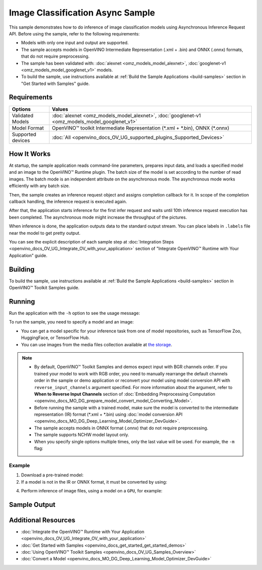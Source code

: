 .. {#openvino_sample_image_classification_async}

Image Classification Async Sample
=================================


.. meta::
   :description: Learn how to do inference of image classification models 
                 using Asynchronous Inference Request API (Python, C++).


This sample demonstrates how to do inference of image classification models 
using Asynchronous Inference Request API. Before using the sample, refer to the 
following requirements:

- Models with only one input and output are supported.
- The sample accepts models in OpenVINO Intermediate Representation (.xml + .bin) 
  and ONNX (.onnx) formats, that do not require preprocessing.
- The sample has been validated with: :doc:`alexnet <omz_models_model_alexnet>`, :doc:`googlenet-v1 <omz_models_model_googlenet_v1>` models.
- To build the sample, use instructions available at :ref:`Build the Sample Applications <build-samples>` 
  section in "Get Started with Samples" guide.


Requirements
####################

+----------------------------+------------------------------------------------------------------------------------------------+
| Options                    | Values                                                                                         |
+============================+================================================================================================+
| Validated Models           | :doc:`alexnet <omz_models_model_alexnet>`, :doc:`googlenet-v1 <omz_models_model_googlenet_v1>` |
+----------------------------+------------------------------------------------------------------------------------------------+
| Model Format               | OpenVINO™ toolkit Intermediate Representation (\*.xml + \*.bin), ONNX (\*.onnx)                |
+----------------------------+------------------------------------------------------------------------------------------------+
| Supported devices          | :doc:`All <openvino_docs_OV_UG_supported_plugins_Supported_Devices>`                           |
+----------------------------+------------------------------------------------------------------------------------------------+


How It Works
####################

At startup, the sample application reads command-line parameters, prepares input data, and 
loads a specified model and an image to the OpenVINO™ Runtime plugin.
The batch size of the model is set according to the number of read images. The 
batch mode is an independent attribute on the asynchronous mode. 
The asynchronous mode works efficiently with any batch size.

Then, the sample creates an inference request object and assigns completion callback 
for it. In scope of the completion callback handling, the inference request is executed again.

After that, the application starts inference for the first infer request and waits 
until 10th inference request execution has been completed. 
The asynchronous mode might increase the throughput of the pictures.

When inference is done, the application outputs data to the standard output stream. 
You can place labels in ``.labels`` file near the model to get pretty output.

.. tab-set::

   .. tab-item:: Python
      :sync: python

      .. tab-set::

         .. tab-item:: Sample Code

            .. scrollbox::

               .. doxygensnippet:: samples/python/classification_sample_async/classification_sample_async.py
                  :language: python

         .. tab-item:: Python API
      
            The following Python API is used in the application:
      
            +--------------------+-----------------------------------------------------------------------------------------------------------------------------------------------------------------------------------------------------------+---------------------------+
            | Feature            | API                                                                                                                                                                                                       | Description               |
            +====================+===========================================================================================================================================================================================================+===========================+
            | Asynchronous Infer | `openvino.runtime.AsyncInferQueue <https://docs.openvino.ai/2023.2/api/ie_python_api/_autosummary/openvino.runtime.AsyncInferQueue.html>`__ ,                                                             | Do asynchronous inference |
            |                    | `openvino.runtime.AsyncInferQueue.set_callback <https://docs.openvino.ai/2023.2/api/ie_python_api/_autosummary/openvino.runtime.AsyncInferQueue.html#openvino.runtime.AsyncInferQueue.set_callback>`__ ,  |                           |
            |                    | `openvino.runtime.AsyncInferQueue.start_async <https://docs.openvino.ai/2023.2/api/ie_python_api/_autosummary/openvino.runtime.AsyncInferQueue.html#openvino.runtime.AsyncInferQueue.start_async>`__ ,    |                           |
            |                    | `openvino.runtime.AsyncInferQueue.wait_all <https://docs.openvino.ai/2023.2/api/ie_python_api/_autosummary/openvino.runtime.AsyncInferQueue.html#openvino.runtime.AsyncInferQueue.wait_all>`__ ,          |                           |
            |                    | `openvino.runtime.InferRequest.results <https://docs.openvino.ai/2023.2/api/ie_python_api/_autosummary/openvino.runtime.InferRequest.html#openvino.runtime.InferRequest.results>`__                       |                           |
            +--------------------+-----------------------------------------------------------------------------------------------------------------------------------------------------------------------------------------------------------+---------------------------+
      
            Basic OpenVINO™ Runtime API is covered by :doc:`Hello Classification Python Sample <openvino_sample_hello_classification>`.
      
   .. tab-item:: C++
      :sync: cpp

      .. tab-set::
      
         .. tab-item:: Sample Code

            .. scrollbox::

               .. doxygensnippet:: samples/cpp/classification_sample_async/main.cpp 
                  :language: cpp

         .. tab-item:: C++ API
      
            The following C++ API is used in the application:
      
            +--------------------------+-----------------------------------------------------------------------+----------------------------------------------------------------------------------------+
            | Feature                  | API                                                                   | Description                                                                            |
            +==========================+=======================================================================+========================================================================================+
            | Asynchronous Infer       | ``ov::InferRequest::start_async``, ``ov::InferRequest::set_callback`` | Do asynchronous inference with callback.                                               |
            +--------------------------+-----------------------------------------------------------------------+----------------------------------------------------------------------------------------+
            | Model Operations         | ``ov::Output::get_shape``, ``ov::set_batch``                          | Manage the model, operate with its batch size. Set batch size using input image count. |
            +--------------------------+-----------------------------------------------------------------------+----------------------------------------------------------------------------------------+
            | Infer Request Operations | ``ov::InferRequest::get_input_tensor``                                | Get an input tensor.                                                                   |
            +--------------------------+-----------------------------------------------------------------------+----------------------------------------------------------------------------------------+
            | Tensor Operations        | ``ov::shape_size``, ``ov::Tensor::data``                              | Get a tensor shape size and its data.                                                  |
            +--------------------------+-----------------------------------------------------------------------+----------------------------------------------------------------------------------------+
      
            Basic OpenVINO™ Runtime API is covered by :doc:`Hello Classification C++ sample <openvino_sample_hello_classification>`.


You can see the explicit description of each sample step at 
:doc:`Integration Steps <openvino_docs_OV_UG_Integrate_OV_with_your_application>` 
section of "Integrate OpenVINO™ Runtime with Your Application" guide.

Building
####################

To build the sample, use instructions available at :ref:`Build the Sample Applications <build-samples>` section in OpenVINO™ Toolkit Samples guide.


Running
####################

Run the application with the ``-h`` option to see the usage message:

.. tab-set::

   .. tab-item:: Python
      :sync: python

      .. code-block:: console
      
         python classification_sample_async.py -h

      Usage message:
      
      .. code-block:: console
         
         usage: classification_sample_async.py [-h] -m MODEL -i INPUT [INPUT ...]
                                               [-d DEVICE]
         
         Options:
           -h, --help            Show this help message and exit.
           -m MODEL, --model MODEL
                                 Required. Path to an .xml or .onnx file with a trained
                                 model.
           -i INPUT [INPUT ...], --input INPUT [INPUT ...]
                                 Required. Path to an image file(s).
           -d DEVICE, --device DEVICE
                                 Optional. Specify the target device to infer on; CPU,
                                 GPU or HETERO: is acceptable. The sample
                                 will look for a suitable plugin for device specified.
                                 Default value is CPU.

   .. tab-item:: C++
      :sync: cpp

      .. code-block:: console
      
         classification_sample_async -h

      Usage instructions:
      
      .. code-block:: console
      
         [ INFO ] OpenVINO Runtime version ......... <version>
         [ INFO ] Build ........... <build>
         
         classification_sample_async [OPTION]
         Options:
         
             -h                      Print usage instructions.
             -m "<path>"             Required. Path to an .xml file with a trained model.
             -i "<path>"             Required. Path to a folder with images or path to image files: a .ubyte file for LeNet and a .bmp file for other models.
             -d "<device>"           Optional. Specify the target device to infer on (the list of available devices is shown below). Default value is CPU. Use "-d HETERO:<comma_separated_devices_list>" format to specify the HETERO plugin. Sample will look for a suitable plugin for the device specified.
         
         Available target devices: <devices>


To run the sample, you need to specify a model and an image:

- You can get a model specific for your inference task from one of model 
  repositories, such as TensorFlow Zoo, HuggingFace, or TensorFlow Hub.
- You can use images from the media files collection available at 
  `the storage <https://storage.openvinotoolkit.org/data/test_data>`__.


.. note::

   - By default, OpenVINO™ Toolkit Samples and demos expect input with BGR channels order. If you trained your model to work with RGB order, you need to manually rearrange the default channels order in the sample or demo application or reconvert your model using model conversion API with ``reverse_input_channels`` argument specified. For more information about the argument, refer to **When to Reverse Input Channels** section of :doc:`Embedding Preprocessing Computation <openvino_docs_MO_DG_prepare_model_convert_model_Converting_Model>`.

   - Before running the sample with a trained model, make sure the model is converted to the intermediate representation (IR) format (\*.xml + \*.bin) using :doc:`model conversion API <openvino_docs_MO_DG_Deep_Learning_Model_Optimizer_DevGuide>`.

   - The sample accepts models in ONNX format (.onnx) that do not require preprocessing.

   - The sample supports NCHW model layout only.

   - When you specify single options multiple times, only the last value will be used. For example, the ``-m`` flag:
   
     .. tab-set::
     
        .. tab-item:: Python
           :sync: python

           .. code-block:: console

              python classification_sample_async.py -m model.xml -m model2.xml
     
        .. tab-item:: C++
           :sync: cpp

           .. code-block:: console

              ./classification_sample_async -m model.xml -m model2.xml


Example
++++++++++++++++++++


1. Download a pre-trained model:
2. If a model is not in the IR or ONNX format, it must be converted by using:

   .. tab-set::

      .. tab-item:: Python
         :sync: python

         .. code-block:: python

            import openvino as ov

            ov_model = ov.convert_model('./models/alexnet')
            # or, when model is a Python model object
            ov_model = ov.convert_model(alexnet)

      .. tab-item:: CLI
         :sync: cli

         .. code-block:: console

            ovc ./models/alexnet

      .. tab-item:: C++
         :sync: cpp

         .. code-block:: console

            mo --input_model ./models/googlenet-v1

4. Perform inference of image files, using a model on a ``GPU``, for example:

   .. tab-set::

      .. tab-item:: Python
         :sync: python

         .. code-block:: console
      
            python classification_sample_async.py -m ./models/alexnet.xml -i ./test_data/images/banana.jpg ./test_data/images/car.bmp -d GPU

      .. tab-item:: C++
         :sync: cpp

         .. code-block:: console

            classification_sample_async -m ./models/googlenet-v1.xml -i ./images/dog.bmp -d GPU


Sample Output
####################

.. tab-set::

   .. tab-item:: Python
      :sync: python

      The sample application logs each step in a standard output stream and 
      outputs top-10 inference results.

      .. code-block:: console
      
         [ INFO ] Creating OpenVINO Runtime Core
         [ INFO ] Reading the model: C:/test_data/models/alexnet.xml
         [ INFO ] Loading the model to the plugin
         [ INFO ] Starting inference in asynchronous mode
         [ INFO ] Image path: /test_data/images/banana.jpg
         [ INFO ] Top 10 results:
         [ INFO ] class_id probability
         [ INFO ] --------------------
         [ INFO ] 954      0.9707602
         [ INFO ] 666      0.0216788
         [ INFO ] 659      0.0032558
         [ INFO ] 435      0.0008082
         [ INFO ] 809      0.0004359
         [ INFO ] 502      0.0003860
         [ INFO ] 618      0.0002867
         [ INFO ] 910      0.0002866
         [ INFO ] 951      0.0002410
         [ INFO ] 961      0.0002193
         [ INFO ]
         [ INFO ] Image path: /test_data/images/car.bmp
         [ INFO ] Top 10 results:
         [ INFO ] class_id probability
         [ INFO ] --------------------
         [ INFO ] 656      0.5120340
         [ INFO ] 874      0.1142275
         [ INFO ] 654      0.0697167
         [ INFO ] 436      0.0615163
         [ INFO ] 581      0.0552262
         [ INFO ] 705      0.0304179
         [ INFO ] 675      0.0151660
         [ INFO ] 734      0.0151582
         [ INFO ] 627      0.0148493
         [ INFO ] 757      0.0120964
         [ INFO ]
         [ INFO ] This sample is an API example, for any performance measurements please use the dedicated benchmark_app tool

   .. tab-item:: C++
      :sync: cpp

      The sample application logs each step in a standard output stream and 
      outputs top-10 inference results.

      .. code-block:: console
         
         [ INFO ] OpenVINO Runtime version ......... <version>
         [ INFO ] Build ........... <build>
         [ INFO ]
         [ INFO ] Parsing input parameters
         [ INFO ] Files were added: 1
         [ INFO ]     /images/dog.bmp
         [ INFO ] Loading model files:
         [ INFO ] /models/googlenet-v1.xml
         [ INFO ] model name: GoogleNet
         [ INFO ]     inputs
         [ INFO ]         input name: data
         [ INFO ]         input type: f32
         [ INFO ]         input shape: {1, 3, 224, 224}
         [ INFO ]     outputs
         [ INFO ]         output name: prob
         [ INFO ]         output type: f32
         [ INFO ]         output shape: {1, 1000}
         [ INFO ] Read input images
         [ INFO ] Set batch size 1
         [ INFO ] model name: GoogleNet
         [ INFO ]     inputs
         [ INFO ]         input name: data
         [ INFO ]         input type: u8
         [ INFO ]         input shape: {1, 224, 224, 3}
         [ INFO ]     outputs
         [ INFO ]         output name: prob
         [ INFO ]         output type: f32
         [ INFO ]         output shape: {1, 1000}
         [ INFO ] Loading model to the device GPU
         [ INFO ] Create infer request
         [ INFO ] Start inference (asynchronous executions)
         [ INFO ] Completed 1 async request execution
         [ INFO ] Completed 2 async request execution
         [ INFO ] Completed 3 async request execution
         [ INFO ] Completed 4 async request execution
         [ INFO ] Completed 5 async request execution
         [ INFO ] Completed 6 async request execution
         [ INFO ] Completed 7 async request execution
         [ INFO ] Completed 8 async request execution
         [ INFO ] Completed 9 async request execution
         [ INFO ] Completed 10 async request execution
         [ INFO ] Completed async requests execution
         
         Top 10 results:
         
         Image /images/dog.bmp
         
         classid probability
         ------- -----------
         156     0.8935547
         218     0.0608215
         215     0.0217133
         219     0.0105667
         212     0.0018835
         217     0.0018730
         152     0.0018730
         157     0.0015745
         154     0.0012817
         220     0.0010099


Additional Resources
####################

- :doc:`Integrate the OpenVINO™ Runtime with Your Application <openvino_docs_OV_UG_Integrate_OV_with_your_application>`
- :doc:`Get Started with Samples <openvino_docs_get_started_get_started_demos>`
- :doc:`Using OpenVINO™ Toolkit Samples <openvino_docs_OV_UG_Samples_Overview>`
- :doc:`Convert a Model <openvino_docs_MO_DG_Deep_Learning_Model_Optimizer_DevGuide>`
